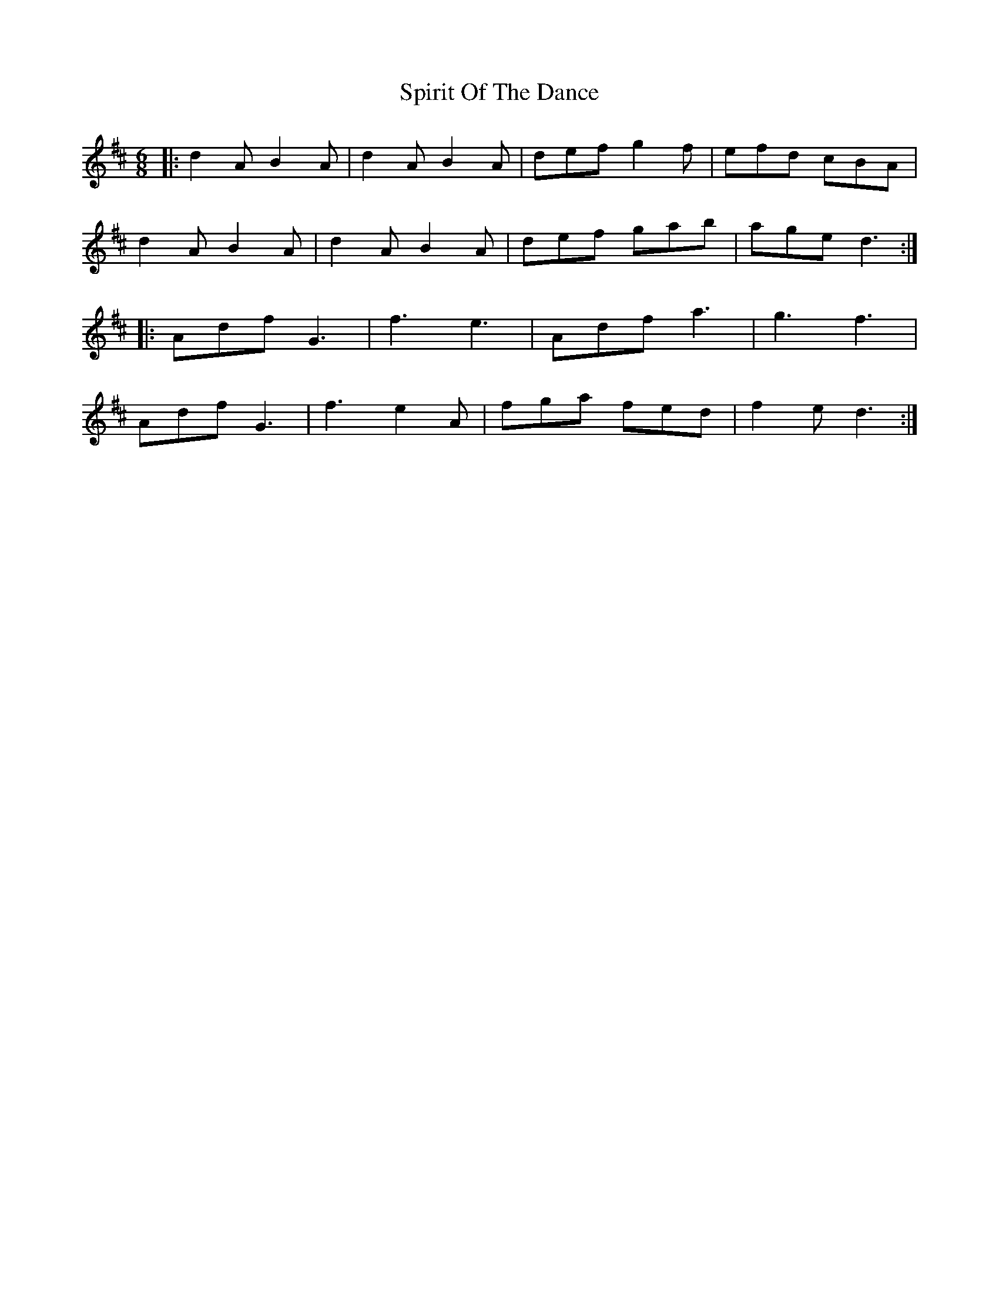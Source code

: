 X: 38064
T: Spirit Of The Dance
R: jig
M: 6/8
K: Dmajor
|:d2 A B2 A|d2 A B2 A|def g2 f|efd cBA|
d2 A B2 A|d2 A B2 A|def gab|age d3:|
|:Adf G3|f3 e3|Adf a3|g3 f3|
Adf G3|f3 e2 A|fga fed|f2 e d3:|

